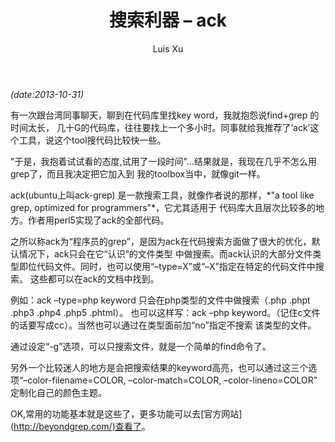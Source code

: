 #+OPTIONS: ^:nil
#+OPTIONS: toc:t H:2
#+AUTHOR: Luis Xu
#+EMAIL: xuzhengchaojob@gmail.com
#+TITLE: 搜索利器 -- ack
/(date:2013-10-31)/

有一次跟台湾同事聊天，聊到在代码库里找key word，我就抱怨说find+grep 的时间太长，
几十G的代码库，往往要找上一个多小时。同事就给我推荐了‘ack’这个工具，说这个tool搜代码比较快一些。

"于是，我抱着试试看的态度,试用了一段时间"...结果就是，我现在几乎不怎么用grep了，而且我决定把它加入到
我的toolbox当中，就像git一样。

ack(ubuntu上叫ack-grep) 是一款搜索工具，就像作者说的那样，*"a tool like grep, optimized for programmers"*，它尤其适用于
代码库大且层次比较多的地方。作者用perl5实现了ack的全部代码。

之所以称ack为“程序员的grep”，是因为ack在代码搜索方面做了很大的优化，默认情况下，ack只会在它“认识”的文件类型
中做搜索。而ack认识的大部分文件类型即位代码文件。同时，也可以使用“--type=X”或“--X”指定在特定的代码文件中搜索。
这些都可以在ack的文档中找到。

例如：ack --type=php keyword 只会在php类型的文件中做搜索（.php .phpt .php3 .php4 .php5 .phtml）。
也可以这样写：ack --php keyword。（记住c文件的话要写成cc）。当然也可以通过在类型面前加“no”指定不搜索
该类型的文件。

通过设定“-g”选项，可以只搜索文件，就是一个简单的find命令了。

另外一个比较迷人的地方是会把搜索结果的keyword高亮，也可以通过这三个选项“--color-filename=COLOR, --color-match=COLOR, --color-lineno=COLOR” 定制化自己的颜色主题。

OK,常用的功能基本就是这些了，更多功能可以去[官方网站](http://beyondgrep.com/)查看了。

